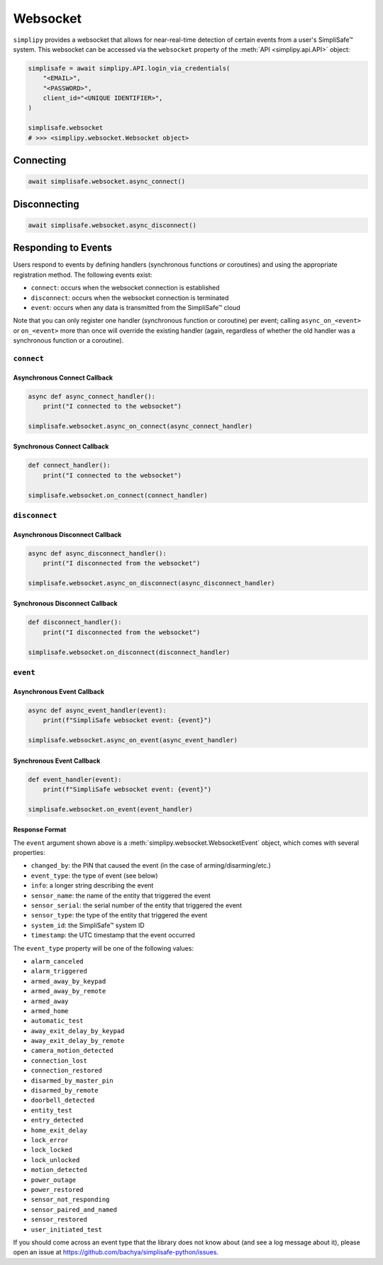 Websocket
#########

``simplipy`` provides a websocket that allows for near-real-time detection of certain
events from a user's SimpliSafe™ system. This websocket can be accessed via the
``websocket`` property of the :meth:`API <simplipy.api.API>` object:

.. code:: python

    simplisafe = await simplipy.API.login_via_credentials(
        "<EMAIL>",
        "<PASSWORD>",
        client_id="<UNIQUE IDENTIFIER>",
    )

    simplisafe.websocket
    # >>> <simplipy.websocket.Websocket object>

Connecting
----------

.. code:: python

    await simplisafe.websocket.async_connect()

Disconnecting
-------------

.. code:: python

    await simplisafe.websocket.async_disconnect()

Responding to Events
--------------------

Users respond to events by defining handlers (synchronous functions *or* coroutines) and
using the appropriate registration method. The following events exist:

* ``connect``: occurs when the websocket connection is established
* ``disconnect``: occurs when the websocket connection is terminated
* ``event``: occurs when any data is transmitted from the SimpliSafe™ cloud

Note that you can only register one handler (synchronous function or coroutine) per
event; calling ``async_on_<event>`` or ``on_<event>`` more than once will override the
existing handler (again, regardless of whether the old handler was a synchronous function
or a coroutine).

``connect``
***********

Asynchronous Connect Callback
=============================

.. code:: python

    async def async_connect_handler():
        print("I connected to the websocket")

    simplisafe.websocket.async_on_connect(async_connect_handler)

Synchronous Connect Callback
============================

.. code:: python

    def connect_handler():
        print("I connected to the websocket")

    simplisafe.websocket.on_connect(connect_handler)

``disconnect``
**************

Asynchronous Disconnect Callback
================================

.. code:: python

    async def async_disconnect_handler():
        print("I disconnected from the websocket")

    simplisafe.websocket.async_on_disconnect(async_disconnect_handler)

Synchronous Disconnect Callback
===============================

.. code:: python

    def disconnect_handler():
        print("I disconnected from the websocket")

    simplisafe.websocket.on_disconnect(disconnect_handler)

``event``
*********

Asynchronous Event Callback
===========================

.. code:: python

    async def async_event_handler(event):
        print(f"SimpliSafe websocket event: {event}")

    simplisafe.websocket.async_on_event(async_event_handler)

Synchronous Event Callback
==========================

.. code:: python

    def event_handler(event):
        print(f"SimpliSafe websocket event: {event}")

    simplisafe.websocket.on_event(event_handler)

Response Format
===============

The ``event`` argument shown above is a :meth:`simplipy.websocket.WebsocketEvent`
object, which comes with several properties:

* ``changed_by``: the PIN that caused the event (in the case of arming/disarming/etc.)
* ``event_type``: the type of event (see below)
* ``info``: a longer string describing the event
* ``sensor_name``: the name of the entity that triggered the event
* ``sensor_serial``: the serial number of the entity that triggered the event
* ``sensor_type``: the type of the entity that triggered the event
* ``system_id``: the SimpliSafe™ system ID
* ``timestamp``: the UTC timestamp that the event occurred

The ``event_type`` property will be one of the following values:

* ``alarm_canceled``
* ``alarm_triggered``
* ``armed_away_by_keypad``
* ``armed_away_by_remote``
* ``armed_away``
* ``armed_home``
* ``automatic_test``
* ``away_exit_delay_by_keypad``
* ``away_exit_delay_by_remote``
* ``camera_motion_detected``
* ``connection_lost``
* ``connection_restored``
* ``disarmed_by_master_pin``
* ``disarmed_by_remote``
* ``doorbell_detected``
* ``entity_test``
* ``entry_detected``
* ``home_exit_delay``
* ``lock_error``
* ``lock_locked``
* ``lock_unlocked``
* ``motion_detected``
* ``power_outage``
* ``power_restored``
* ``sensor_not_responding``
* ``sensor_paired_and_named``
* ``sensor_restored``
* ``user_initiated_test``

If you should come across an event type that the library does not know about (and see
a log message about it), please open an issue at
https://github.com/bachya/simplisafe-python/issues.
